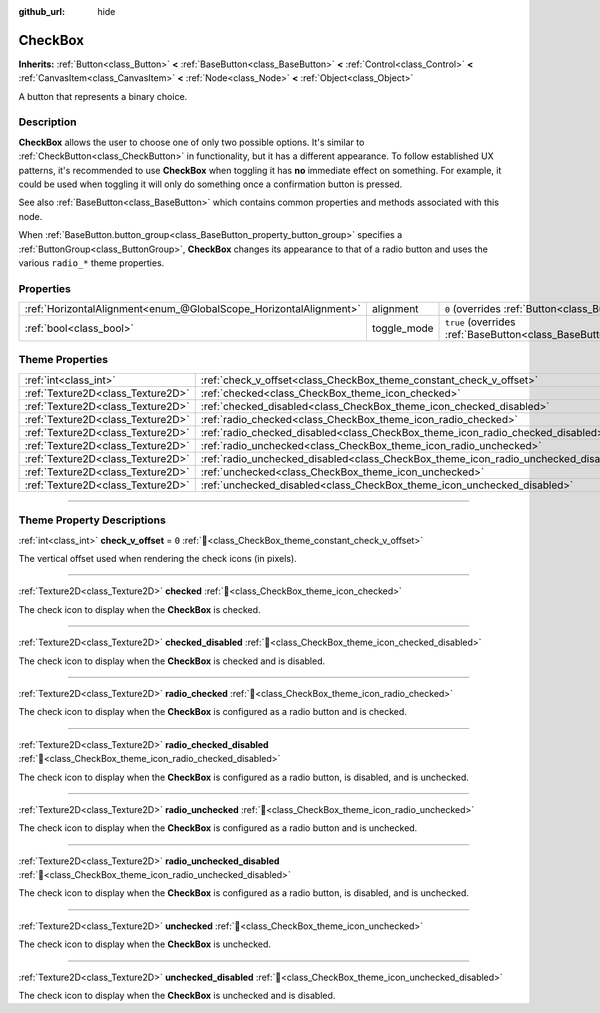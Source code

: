 :github_url: hide

.. DO NOT EDIT THIS FILE!!!
.. Generated automatically from Redot engine sources.
.. Generator: https://github.com/Redot-Engine/redot-engine/tree/master/doc/tools/make_rst.py.
.. XML source: https://github.com/Redot-Engine/redot-engine/tree/master/doc/classes/CheckBox.xml.

.. _class_CheckBox:

CheckBox
========

**Inherits:** :ref:`Button<class_Button>` **<** :ref:`BaseButton<class_BaseButton>` **<** :ref:`Control<class_Control>` **<** :ref:`CanvasItem<class_CanvasItem>` **<** :ref:`Node<class_Node>` **<** :ref:`Object<class_Object>`

A button that represents a binary choice.

.. rst-class:: classref-introduction-group

Description
-----------

**CheckBox** allows the user to choose one of only two possible options. It's similar to :ref:`CheckButton<class_CheckButton>` in functionality, but it has a different appearance. To follow established UX patterns, it's recommended to use **CheckBox** when toggling it has **no** immediate effect on something. For example, it could be used when toggling it will only do something once a confirmation button is pressed.

See also :ref:`BaseButton<class_BaseButton>` which contains common properties and methods associated with this node.

When :ref:`BaseButton.button_group<class_BaseButton_property_button_group>` specifies a :ref:`ButtonGroup<class_ButtonGroup>`, **CheckBox** changes its appearance to that of a radio button and uses the various ``radio_*`` theme properties.

.. rst-class:: classref-reftable-group

Properties
----------

.. table::
   :widths: auto

   +-------------------------------------------------------------------+-------------+-------------------------------------------------------------------------------+
   | :ref:`HorizontalAlignment<enum_@GlobalScope_HorizontalAlignment>` | alignment   | ``0`` (overrides :ref:`Button<class_Button_property_alignment>`)              |
   +-------------------------------------------------------------------+-------------+-------------------------------------------------------------------------------+
   | :ref:`bool<class_bool>`                                           | toggle_mode | ``true`` (overrides :ref:`BaseButton<class_BaseButton_property_toggle_mode>`) |
   +-------------------------------------------------------------------+-------------+-------------------------------------------------------------------------------+

.. rst-class:: classref-reftable-group

Theme Properties
----------------

.. table::
   :widths: auto

   +-----------------------------------+-------------------------------------------------------------------------------------+-------+
   | :ref:`int<class_int>`             | :ref:`check_v_offset<class_CheckBox_theme_constant_check_v_offset>`                 | ``0`` |
   +-----------------------------------+-------------------------------------------------------------------------------------+-------+
   | :ref:`Texture2D<class_Texture2D>` | :ref:`checked<class_CheckBox_theme_icon_checked>`                                   |       |
   +-----------------------------------+-------------------------------------------------------------------------------------+-------+
   | :ref:`Texture2D<class_Texture2D>` | :ref:`checked_disabled<class_CheckBox_theme_icon_checked_disabled>`                 |       |
   +-----------------------------------+-------------------------------------------------------------------------------------+-------+
   | :ref:`Texture2D<class_Texture2D>` | :ref:`radio_checked<class_CheckBox_theme_icon_radio_checked>`                       |       |
   +-----------------------------------+-------------------------------------------------------------------------------------+-------+
   | :ref:`Texture2D<class_Texture2D>` | :ref:`radio_checked_disabled<class_CheckBox_theme_icon_radio_checked_disabled>`     |       |
   +-----------------------------------+-------------------------------------------------------------------------------------+-------+
   | :ref:`Texture2D<class_Texture2D>` | :ref:`radio_unchecked<class_CheckBox_theme_icon_radio_unchecked>`                   |       |
   +-----------------------------------+-------------------------------------------------------------------------------------+-------+
   | :ref:`Texture2D<class_Texture2D>` | :ref:`radio_unchecked_disabled<class_CheckBox_theme_icon_radio_unchecked_disabled>` |       |
   +-----------------------------------+-------------------------------------------------------------------------------------+-------+
   | :ref:`Texture2D<class_Texture2D>` | :ref:`unchecked<class_CheckBox_theme_icon_unchecked>`                               |       |
   +-----------------------------------+-------------------------------------------------------------------------------------+-------+
   | :ref:`Texture2D<class_Texture2D>` | :ref:`unchecked_disabled<class_CheckBox_theme_icon_unchecked_disabled>`             |       |
   +-----------------------------------+-------------------------------------------------------------------------------------+-------+

.. rst-class:: classref-section-separator

----

.. rst-class:: classref-descriptions-group

Theme Property Descriptions
---------------------------

.. _class_CheckBox_theme_constant_check_v_offset:

.. rst-class:: classref-themeproperty

:ref:`int<class_int>` **check_v_offset** = ``0`` :ref:`🔗<class_CheckBox_theme_constant_check_v_offset>`

The vertical offset used when rendering the check icons (in pixels).

.. rst-class:: classref-item-separator

----

.. _class_CheckBox_theme_icon_checked:

.. rst-class:: classref-themeproperty

:ref:`Texture2D<class_Texture2D>` **checked** :ref:`🔗<class_CheckBox_theme_icon_checked>`

The check icon to display when the **CheckBox** is checked.

.. rst-class:: classref-item-separator

----

.. _class_CheckBox_theme_icon_checked_disabled:

.. rst-class:: classref-themeproperty

:ref:`Texture2D<class_Texture2D>` **checked_disabled** :ref:`🔗<class_CheckBox_theme_icon_checked_disabled>`

The check icon to display when the **CheckBox** is checked and is disabled.

.. rst-class:: classref-item-separator

----

.. _class_CheckBox_theme_icon_radio_checked:

.. rst-class:: classref-themeproperty

:ref:`Texture2D<class_Texture2D>` **radio_checked** :ref:`🔗<class_CheckBox_theme_icon_radio_checked>`

The check icon to display when the **CheckBox** is configured as a radio button and is checked.

.. rst-class:: classref-item-separator

----

.. _class_CheckBox_theme_icon_radio_checked_disabled:

.. rst-class:: classref-themeproperty

:ref:`Texture2D<class_Texture2D>` **radio_checked_disabled** :ref:`🔗<class_CheckBox_theme_icon_radio_checked_disabled>`

The check icon to display when the **CheckBox** is configured as a radio button, is disabled, and is unchecked.

.. rst-class:: classref-item-separator

----

.. _class_CheckBox_theme_icon_radio_unchecked:

.. rst-class:: classref-themeproperty

:ref:`Texture2D<class_Texture2D>` **radio_unchecked** :ref:`🔗<class_CheckBox_theme_icon_radio_unchecked>`

The check icon to display when the **CheckBox** is configured as a radio button and is unchecked.

.. rst-class:: classref-item-separator

----

.. _class_CheckBox_theme_icon_radio_unchecked_disabled:

.. rst-class:: classref-themeproperty

:ref:`Texture2D<class_Texture2D>` **radio_unchecked_disabled** :ref:`🔗<class_CheckBox_theme_icon_radio_unchecked_disabled>`

The check icon to display when the **CheckBox** is configured as a radio button, is disabled, and is unchecked.

.. rst-class:: classref-item-separator

----

.. _class_CheckBox_theme_icon_unchecked:

.. rst-class:: classref-themeproperty

:ref:`Texture2D<class_Texture2D>` **unchecked** :ref:`🔗<class_CheckBox_theme_icon_unchecked>`

The check icon to display when the **CheckBox** is unchecked.

.. rst-class:: classref-item-separator

----

.. _class_CheckBox_theme_icon_unchecked_disabled:

.. rst-class:: classref-themeproperty

:ref:`Texture2D<class_Texture2D>` **unchecked_disabled** :ref:`🔗<class_CheckBox_theme_icon_unchecked_disabled>`

The check icon to display when the **CheckBox** is unchecked and is disabled.

.. |virtual| replace:: :abbr:`virtual (This method should typically be overridden by the user to have any effect.)`
.. |const| replace:: :abbr:`const (This method has no side effects. It doesn't modify any of the instance's member variables.)`
.. |vararg| replace:: :abbr:`vararg (This method accepts any number of arguments after the ones described here.)`
.. |constructor| replace:: :abbr:`constructor (This method is used to construct a type.)`
.. |static| replace:: :abbr:`static (This method doesn't need an instance to be called, so it can be called directly using the class name.)`
.. |operator| replace:: :abbr:`operator (This method describes a valid operator to use with this type as left-hand operand.)`
.. |bitfield| replace:: :abbr:`BitField (This value is an integer composed as a bitmask of the following flags.)`
.. |void| replace:: :abbr:`void (No return value.)`
